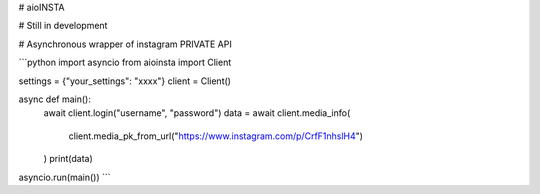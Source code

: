 # aioINSTA

# Still in development

# Asynchronous wrapper of instagram PRIVATE API

```python
import asyncio
from aioinsta import Client

settings = {"your_settings": "xxxx"}
client = Client()

async def main():
    await client.login("username", "password")
    data = await client.media_info(
        client.media_pk_from_url("https://www.instagram.com/p/CrfF1nhslH4")
    )
    print(data)

asyncio.run(main())
```